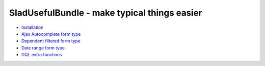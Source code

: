 SladUsefulBundle - make typical things easier
===============================================

- `Installation <https://github.com/stephylee/SladUsefulBundle/blob/master/README.md>`_

- `Ajax Autocomplete form type <https://github.com/stephylee/SladUsefulBundle/blob/master/Resources/doc/ajax_autocomplete.rst>`_

- `Dependent filtered form type <https://github.com/stephylee/SladUsefulBundle/blob/master/Resources/doc/dependent_filtered_entity.rst>`_

- `Date range form type <https://github.com/stephylee/SladUsefulBundle/blob/master/Resources/doc/daterange.rst>`_

- `DQL extra functions <https://github.com/stephylee/SladUsefulBundle/blob/master/Resources/doc/dql_functions.rst>`_

